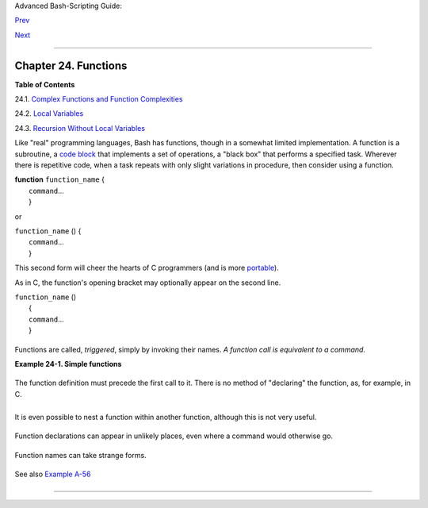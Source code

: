 Advanced Bash-Scripting Guide:

`Prev <process-sub.html>`__

`Next <complexfunct.html>`__

--------------

Chapter 24. Functions
=====================

**Table of Contents**

24.1. `Complex Functions and Function
Complexities <complexfunct.html>`__

24.2. `Local Variables <localvar.html>`__

24.3. `Recursion Without Local Variables <recurnolocvar.html>`__

Like "real" programming languages, Bash has functions, though in a
somewhat limited implementation. A function is a subroutine, a `code
block <special-chars.html#CODEBLOCKREF>`__ that implements a set of
operations, a "black box" that performs a specified task. Wherever there
is repetitive code, when a task repeats with only slight variations in
procedure, then consider using a function.

| **function** ``function_name`` {
|  ``command``...
|  }

or

| ``function_name`` () {
|  ``command``...
|  }

This second form will cheer the hearts of C programmers (and is more
`portable <portabilityissues.html>`__).

As in C, the function's opening bracket may optionally appear on the
second line.

| ``function_name`` ()
|  {
|  ``command``...
|  }

+------------+------------+------------+------------+------------+------------+------------+
| |Note|     |
| A function |
| may be     |
| "compacted |
| "          |
| into a     |
| single     |
| line.      |
|            |
| +--------- |
| ---------- |
| ---------- |
| ---------- |
| ---------- |
| ---------- |
| ---------- |
| -----+     |
| | .. code: |
| : PROGRAML |
| ISTING     |
|            |
|            |
|            |
|            |
|      |     |
| |          |
|            |
|            |
|            |
|            |
|            |
|            |
|      |     |
| |     fun  |
| () { echo  |
| "This is a |
|  function" |
| ; echo; }  |
|            |
|            |
|      |     |
| |     #    |
|            |
|            |
|            |
| ^     ^    |
|            |
|            |
|      |     |
|            |
|            |
|            |
|            |
|            |
|            |
|            |
|            |
| +--------- |
| ---------- |
| ---------- |
| ---------- |
| ---------- |
| ---------- |
| ---------- |
| -----+     |
|            |
| In this    |
| case,      |
| however, a |
| *semicolon |
| *          |
| must       |
| follow the |
| final      |
| command in |
| the        |
| function.  |
|            |
| +--------- |
| ---------- |
| ---------- |
| ---------- |
| ---------- |
| ---------- |
| ---------- |
| -----+     |
| | .. code: |
| : PROGRAML |
| ISTING     |
|            |
|            |
|            |
|            |
|      |     |
| |          |
|            |
|            |
|            |
|            |
|            |
|            |
|      |     |
| |     fun  |
| () { echo  |
| "This is a |
|  function" |
| ; echo } # |
|  Error!    |
|            |
|      |     |
| |     #    |
|            |
|            |
|            |
|       ^    |
|            |
|            |
|      |     |
| |          |
|            |
|            |
|            |
|            |
|            |
|            |
|      |     |
| |     fun2 |
|  () { echo |
|  "Even a s |
| ingle-comm |
| and functi |
| on? Yes!"; |
|  }         |
|      |     |
| |     #    |
|            |
|            |
|            |
|            |
|          ^ |
|            |
|      |     |
|            |
|            |
|            |
|            |
|            |
|            |
|            |
|            |
| +--------- |
| ---------- |
| ---------- |
| ---------- |
| ---------- |
| ---------- |
| ---------- |
| -----+     |
            
+------------+------------+------------+------------+------------+------------+------------+

Functions are called, *triggered*, simply by invoking their names. *A
function call is equivalent to a command.*

**Example 24-1. Simple functions**

+--------------------------------------------------------------------------+
| .. code:: PROGRAMLISTING                                                 |
|                                                                          |
|     #!/bin/bash                                                          |
|     # ex59.sh: Exercising functions (simple).                            |
|                                                                          |
|     JUST_A_SECOND=1                                                      |
|                                                                          |
|     funky ()                                                             |
|     { # This is about as simple as functions get.                        |
|       echo "This is a funky function."                                   |
|       echo "Now exiting funky function."                                 |
|     } # Function declaration must precede call.                          |
|                                                                          |
|                                                                          |
|     fun ()                                                               |
|     { # A somewhat more complex function.                                |
|       i=0                                                                |
|       REPEATS=30                                                         |
|                                                                          |
|       echo                                                               |
|       echo "And now the fun really begins."                              |
|       echo                                                               |
|                                                                          |
|       sleep $JUST_A_SECOND    # Hey, wait a second!                      |
|       while [ $i -lt $REPEATS ]                                          |
|       do                                                                 |
|         echo "----------FUNCTIONS---------->"                            |
|         echo "<------------ARE-------------"                             |
|         echo "<------------FUN------------>"                             |
|         echo                                                             |
|         let "i+=1"                                                       |
|       done                                                               |
|     }                                                                    |
|                                                                          |
|       # Now, call the functions.                                         |
|                                                                          |
|     funky                                                                |
|     fun                                                                  |
|                                                                          |
|     exit $?                                                              |
                                                                          
+--------------------------------------------------------------------------+

The function definition must precede the first call to it. There is no
method of "declaring" the function, as, for example, in C.

+--------------------------------------------------------------------------+
| .. code:: PROGRAMLISTING                                                 |
|                                                                          |
|     f1                                                                   |
|     # Will give an error message, since function "f1" not yet defined.   |
|                                                                          |
|     declare -f f1      # This doesn't help either.                       |
|     f1                 # Still an error message.                         |
|                                                                          |
|     # However...                                                         |
|                                                                          |
|                                                                          |
|     f1 ()                                                                |
|     {                                                                    |
|       echo "Calling function \"f2\" from within function \"f1\"."        |
|       f2                                                                 |
|     }                                                                    |
|                                                                          |
|     f2 ()                                                                |
|     {                                                                    |
|       echo "Function \"f2\"."                                            |
|     }                                                                    |
|                                                                          |
|     f1  #  Function "f2" is not actually called until this point,        |
|         #+ although it is referenced before its definition.              |
|         #  This is permissible.                                          |
|                                                                          |
|         # Thanks, S.C.                                                   |
                                                                          
+--------------------------------------------------------------------------+

+--------------------------+--------------------------+--------------------------+
| |Note|                   |
| Functions may not be     |
| empty!                   |
|                          |
| +----------------------- |
| ------------------------ |
| ------------------------ |
| ---+                     |
| | .. code:: PROGRAMLISTI |
| NG                       |
|                          |
|    |                     |
| |                        |
|                          |
|                          |
|    |                     |
| |     #!/bin/bash        |
|                          |
|                          |
|    |                     |
| |     # empty-function.s |
| h                        |
|                          |
|    |                     |
| |                        |
|                          |
|                          |
|    |                     |
| |     empty ()           |
|                          |
|                          |
|    |                     |
| |     {                  |
|                          |
|                          |
|    |                     |
| |     }                  |
|                          |
|                          |
|    |                     |
| |                        |
|                          |
|                          |
|    |                     |
| |     exit 0  # Will not |
|  exit here!              |
|                          |
|    |                     |
| |                        |
|                          |
|                          |
|    |                     |
| |     # $ sh empty-funct |
| ion.sh                   |
|                          |
|    |                     |
| |     # empty-function.s |
| h: line 6: syntax error  |
| near unexpected token `} |
| '  |                     |
| |     # empty-function.s |
| h: line 6: `}'           |
|                          |
|    |                     |
| |                        |
|                          |
|                          |
|    |                     |
| |     # $ echo $?        |
|                          |
|                          |
|    |                     |
| |     # 2                |
|                          |
|                          |
|    |                     |
| |                        |
|                          |
|                          |
|    |                     |
| |                        |
|                          |
|                          |
|    |                     |
| |     # Note that a func |
| tion containing only com |
| ments is empty.          |
|    |                     |
| |                        |
|                          |
|                          |
|    |                     |
| |     func ()            |
|                          |
|                          |
|    |                     |
| |     {                  |
|                          |
|                          |
|    |                     |
| |       # Comment 1.     |
|                          |
|                          |
|    |                     |
| |       # Comment 2.     |
|                          |
|                          |
|    |                     |
| |       # This is still  |
| an empty function.       |
|                          |
|    |                     |
| |       # Thank you, Mar |
| k Bova, for pointing thi |
| s out.                   |
|    |                     |
| |     }                  |
|                          |
|                          |
|    |                     |
| |     # Results in same  |
| error message as above.  |
|                          |
|    |                     |
| |                        |
|                          |
|                          |
|    |                     |
| |                        |
|                          |
|                          |
|    |                     |
| |     # However ...      |
|                          |
|                          |
|    |                     |
| |                        |
|                          |
|                          |
|    |                     |
| |     not_quite_empty () |
|                          |
|                          |
|    |                     |
| |     {                  |
|                          |
|                          |
|    |                     |
| |       illegal_command  |
|                          |
|                          |
|    |                     |
| |     } #  A script cont |
| aining this function wil |
| l *not* bomb             |
|    |                     |
| |       #+ as long as th |
| e function is not called |
| .                        |
|    |                     |
| |                        |
|                          |
|                          |
|    |                     |
| |     not_empty ()       |
|                          |
|                          |
|    |                     |
| |     {                  |
|                          |
|                          |
|    |                     |
| |       :                |
|                          |
|                          |
|    |                     |
| |     } # Contains a : ( |
| null command), and this  |
| is okay.                 |
|    |                     |
| |                        |
|                          |
|                          |
|    |                     |
| |                        |
|                          |
|                          |
|    |                     |
| |     # Thank you, Domin |
| ick Geyer and Thiemo Kel |
| lner.                    |
|    |                     |
|                          |
|                          |
|                          |
|                          |
| +----------------------- |
| ------------------------ |
| ------------------------ |
| ---+                     |
                          
+--------------------------+--------------------------+--------------------------+

It is even possible to nest a function within another function, although
this is not very useful.

+--------------------------------------------------------------------------+
| .. code:: PROGRAMLISTING                                                 |
|                                                                          |
|     f1 ()                                                                |
|     {                                                                    |
|                                                                          |
|       f2 () # nested                                                     |
|       {                                                                  |
|         echo "Function \"f2\", inside \"f1\"."                           |
|       }                                                                  |
|                                                                          |
|     }                                                                    |
|                                                                          |
|     f2  #  Gives an error message.                                       |
|         #  Even a preceding "declare -f f2" wouldn't help.               |
|                                                                          |
|     echo                                                                 |
|                                                                          |
|     f1  #  Does nothing, since calling "f1" does not automatically call  |
| "f2".                                                                    |
|     f2  #  Now, it's all right to call "f2",                             |
|         #+ since its definition has been made visible by calling "f1".   |
|                                                                          |
|         # Thanks, S.C.                                                   |
                                                                          
+--------------------------------------------------------------------------+

Function declarations can appear in unlikely places, even where a
command would otherwise go.

+--------------------------------------------------------------------------+
| .. code:: PROGRAMLISTING                                                 |
|                                                                          |
|     ls -l | foo() { echo "foo"; }  # Permissible, but useless.           |
|                                                                          |
|                                                                          |
|                                                                          |
|     if [ "$USER" = bozo ]                                                |
|     then                                                                 |
|       bozo_greet ()   # Function definition embedded in an if/then const |
| ruct.                                                                    |
|       {                                                                  |
|         echo "Hello, Bozo."                                              |
|       }                                                                  |
|     fi                                                                   |
|                                                                          |
|     bozo_greet        # Works only for Bozo, and other users get an erro |
| r.                                                                       |
|                                                                          |
|                                                                          |
|                                                                          |
|     # Something like this might be useful in some contexts.              |
|     NO_EXIT=1   # Will enable function definition below.                 |
|                                                                          |
|     [[ $NO_EXIT -eq 1 ]] && exit() { true; }     # Function definition i |
| n an "and-list".                                                         |
|     # If $NO_EXIT is 1, declares "exit ()".                              |
|     # This disables the "exit" builtin by aliasing it to "true".         |
|                                                                          |
|     exit  # Invokes "exit ()" function, not "exit" builtin.              |
|                                                                          |
|                                                                          |
|                                                                          |
|     # Or, similarly:                                                     |
|     filename=file1                                                       |
|                                                                          |
|     [ -f "$filename" ] &&                                                |
|     foo () { rm -f "$filename"; echo "File "$filename" deleted."; } ||   |
|     foo () { echo "File "$filename" not found."; touch bar; }            |
|                                                                          |
|     foo                                                                  |
|                                                                          |
|     # Thanks, S.C. and Christopher Head                                  |
                                                                          
+--------------------------------------------------------------------------+

Function names can take strange forms.

+--------------------------------------------------------------------------+
| .. code:: PROGRAMLISTING                                                 |
|                                                                          |
|       _(){ for i in {1..10}; do echo -n "$FUNCNAME"; done; echo; }       |
|     # ^^^         No space between function name and parentheses.        |
|     #             This doesn't always work. Why not?                     |
|                                                                          |
|     # Now, let's invoke the function.                                    |
|       _         # __________                                             |
|     #             ^^^^^^^^^^   10 underscores (10 x function name)!      |
|     # A "naked" underscore is an acceptable function name.               |
|                                                                          |
|                                                                          |
|     # In fact, a colon is likewise an acceptable function name.          |
|                                                                          |
|     :(){ echo ":"; }; :                                                  |
|                                                                          |
|     # Of what use is this?                                               |
|     # It's a devious way to obfuscate the code in a script.              |
                                                                          
+--------------------------------------------------------------------------+

See also `Example A-56 <contributed-scripts.html#GRONSFELD>`__

+--------------------------+--------------------------+--------------------------+
| |Note|                   |
| What happens when        |
| different versions of    |
| the same function appear |
| in a script?             |
|                          |
| +----------------------- |
| ------------------------ |
| ------------------------ |
| ---+                     |
| | .. code:: PROGRAMLISTI |
| NG                       |
|                          |
|    |                     |
| |                        |
|                          |
|                          |
|    |                     |
| |     #  As Yan Chen poi |
| nts out,                 |
|                          |
|    |                     |
| |     #  when a function |
|  is defined multiple tim |
| es,                      |
|    |                     |
| |     #  the final versi |
| on is what is invoked.   |
|                          |
|    |                     |
| |     #  This is not, ho |
| wever, particularly usef |
| ul.                      |
|    |                     |
| |                        |
|                          |
|                          |
|    |                     |
| |     func ()            |
|                          |
|                          |
|    |                     |
| |     {                  |
|                          |
|                          |
|    |                     |
| |       echo "First vers |
| ion of func ()."         |
|                          |
|    |                     |
| |     }                  |
|                          |
|                          |
|    |                     |
| |                        |
|                          |
|                          |
|    |                     |
| |     func ()            |
|                          |
|                          |
|    |                     |
| |     {                  |
|                          |
|                          |
|    |                     |
| |       echo "Second ver |
| sion of func ()."        |
|                          |
|    |                     |
| |     }                  |
|                          |
|                          |
|    |                     |
| |                        |
|                          |
|                          |
|    |                     |
| |     func   # Second ve |
| rsion of func ().        |
|                          |
|    |                     |
| |                        |
|                          |
|                          |
|    |                     |
| |     exit $?            |
|                          |
|                          |
|    |                     |
| |                        |
|                          |
|                          |
|    |                     |
| |     #  It is even poss |
| ible to use functions to |
|  override                |
|    |                     |
| |     #+ or preempt syst |
| em commands.             |
|                          |
|    |                     |
| |     #  Of course, this |
|  is *not* advisable.     |
|                          |
|    |                     |
|                          |
|                          |
|                          |
|                          |
| +----------------------- |
| ------------------------ |
| ------------------------ |
| ---+                     |
                          
+--------------------------+--------------------------+--------------------------+

--------------

+--------------------------+--------------------------+--------------------------+
| `Prev <process-sub.html> | Process Substitution     |
| `__                      | `Up <part5.html>`__      |
| `Home <index.html>`__    | Complex Functions and    |
| `Next <complexfunct.html | Function Complexities    |
| >`__                     |                          |
+--------------------------+--------------------------+--------------------------+

.. |Note| image:: ../images/note.gif
